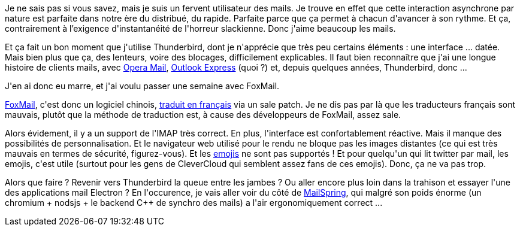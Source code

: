 :jbake-type: post
:jbake-status: published
:jbake-title: Une semaine avec FoxMail
:jbake-tags: mail,_mois_nov.,_année_2018
:jbake-date: 2018-11-09
:jbake-depth: ../../../../
:jbake-uri: wordpress/2018/11/09/une-semaine-avec-foxmail.adoc
:jbake-excerpt: 
:jbake-source: https://riduidel.wordpress.com/2018/11/09/une-semaine-avec-foxmail/
:jbake-style: wordpress

++++
<p>
Je ne sais pas si vous savez, mais je suis un fervent utilisateur des mails. Je trouve en effet que cette interaction asynchrone par nature est parfaite dans notre ère du distribué, du rapide. Parfaite parce que ça permet à chacun d'avancer à son rythme. Et ça, contrairement à l’exigence d'instantanéité de l'horreur slackienne. Donc j'aime beaucoup les mails.
</p>
<p>
Et ça fait un bon moment que j'utilise Thunderbird, dont je n'apprécie que très peu certains éléments : une interface ... datée. Mais bien plus que ça, des lenteurs, voire des blocages, difficilement explicables. Il faut bien reconnaître que j'ai une longue histoire de clients mails, avec <a href="https://riduidel.wordpress.com/2013/12/20/arf-opera/">Opera Mail</a>, <a href="https://riduidel.wordpress.com/2017/10/01/cest-pas-encore-demain-que-je-vais-virer-thunderbird/">Outlook Express</a> (quoi ?) et, depuis quelques années, Thunderbird, donc ...
</p>
<p>
J'en ai donc eu marre, et j'ai voulu passer une semaine avec FoxMail.
</p>
<p>
<a href="https://www.foxmail.com/">FoxMail</a>, c'est donc un logiciel chinois, <a href="http://foxmail.free.fr/">traduit en français</a> via un sale patch. Je ne dis pas par là que les traducteurs français sont mauvais, plutôt que la méthode de traduction est, à cause des développeurs de FoxMail, assez sale.
</p>
<p>
Alors évidement, il y a un support de l'IMAP très correct. En plus, l'interface est confortablement réactive. Mais il manque des possibilités de personnalisation. Et le navigateur web utilisé pour le rendu ne bloque pas les images distantes (ce qui est très mauvais en termes de sécurité, figurez-vous). Et les <a href="https://getemoji.com/">emojis</a> ne sont pas supportés ! Et pour quelqu'un qui lit twitter par mail, les emojis, c'est utile (surtout pour les gens de CleverCloud qui semblent assez fans de ces emojis). Donc, ça ne va pas trop.
</p>
<p>
Alors que faire ? Revenir vers Thunderbird la queue entre les jambes ? Ou aller encore plus loin dans la trahison et essayer l'une des applications mail Electron ? En l'occurence, je vais aller voir du côté de <a href="https://getmailspring.com/">MailSpring</a>, qui malgré son poids énorme (un chromium + nodsjs + le backend C++ de synchro des mails) a l'air ergonomiquement correct ...
</p>
++++